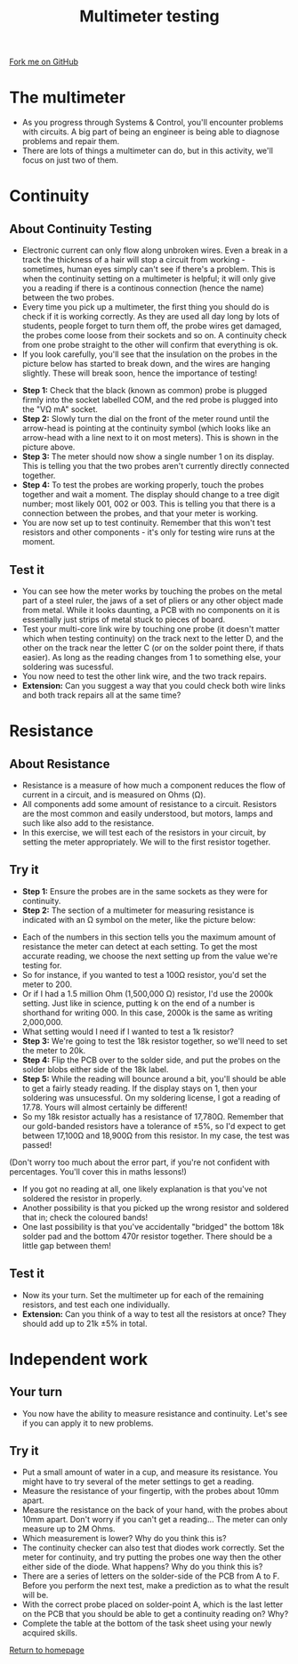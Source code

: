 #+STARTUP:indent
#+HTML_HEAD: <link rel="stylesheet" type="text/css" href="css/styles.css"/>
#+HTML_HEAD_EXTRA: <link href='http://fonts.googleapis.com/css?family=Ubuntu+Mono|Ubuntu' rel='stylesheet' type='text/css'>
#+OPTIONS: f:nil author:nil num:1 creator:nil timestamp:nil 
#+TITLE: Multimeter testing
#+AUTHOR: Stephen Brown

#+BEGIN_HTML
<div class=ribbon>
<a href="https://github.com/stsb11/license">Fork me on GitHub</a>
</div>
#+END_HTML

* COMMENT Use as a template
:PROPERTIES:
:HTML_CONTAINER_CLASS: activity
:END:
** Learn It
:PROPERTIES:
:HTML_CONTAINER_CLASS: learn
:END:

** Research It
:PROPERTIES:
:HTML_CONTAINER_CLASS: research
:END:

** Design It
:PROPERTIES:
:HTML_CONTAINER_CLASS: design
:END:

** Build It
:PROPERTIES:
:HTML_CONTAINER_CLASS: build
:END:

** Test It
:PROPERTIES:
:HTML_CONTAINER_CLASS: test
:END:

** Run It
:PROPERTIES:
:HTML_CONTAINER_CLASS: run
:END:

** Document It
:PROPERTIES:
:HTML_CONTAINER_CLASS: document
:END:

** Code It
:PROPERTIES:
:HTML_CONTAINER_CLASS: code
:END:

** Program It
:PROPERTIES:
:HTML_CONTAINER_CLASS: program
:END:

** Try It
:PROPERTIES:
:HTML_CONTAINER_CLASS: try
:END:

** Badge It
:PROPERTIES:
:HTML_CONTAINER_CLASS: badge
:END:

** Save It
:PROPERTIES:
:HTML_CONTAINER_CLASS: save
:END:

* The multimeter
:PROPERTIES:
:HTML_CONTAINER_CLASS: activity
:END:
- As you progress through Systems & Control, you'll encounter problems with circuits. A big part of being an engineer is being able to diagnose problems and repair them. 
- There are lots of things a multimeter can do, but in this activity, we'll focus on just two of them.

* Continuity
:PROPERTIES:
:HTML_CONTAINER_CLASS: activity
:END:
** About Continuity Testing
:PROPERTIES:
:HTML_CONTAINER_CLASS: learn
:END:
- Electronic current can only flow along unbroken wires. Even a break in a track the thickness of a hair will stop a circuit from working - sometimes, human eyes simply can't see if there's a problem. This is when the continuity setting on a  multimeter is helpful; it will only give you a reading if there is a continous connection (hence the name) between the two probes.
- Every time you pick up a multimeter, the first thing you should do is check if it is working correctly. As they are used all day long by lots of students, people forget to turn them off, the probe wires get damaged, the probes come loose from their sockets and so on. A continuity check from one probe straight to the other will confirm that everything is ok.
- If you look carefully, you'll see that the insulation on the probes in the picture below has started to break down, and the wires are hanging slightly. These will break soon, hence the importance of testing!
[[./img/cont.jpg]]
- **Step 1:** Check that the black (known as common) probe is plugged firmly into the socket labelled COM, and the red probe is plugged into the "V\Omega mA" socket. 
- **Step 2:** Slowly turn the dial on the front of the meter round until the arrow-head is pointing at the continuity symbol (which looks like an arrow-head with a line next to it on most meters). This is shown in the picture above.
- **Step 3:** The meter should now show a single number 1 on its display. This is telling you that the two probes aren't currently directly connected together. 
- **Step 4:** To test the probes are working properly, touch the probes together and wait a moment. The display should change to a tree digit number; most likely 001, 002 or 003. This is telling you that there is a connection between the probes, and that your meter is working.
- You are now set up to test continuity. Remember that this won't test resistors and other components - it's only for testing wire runs at the moment. 
** Test it
:PROPERTIES:
:HTML_CONTAINER_CLASS: test
:END:
- You can see how the meter works by touching the probes on the metal part of a steel ruler, the jaws of a set of pliers or any other object made from metal. While it looks daunting, a PCB with no components on it is essentially just strips of metal stuck to pieces of board.
- Test your multi-core link wire by touching one probe (it doesn't matter which when testing continuity) on the track next to the letter D, and the other on the track near the letter C (or on the solder point there, if thats easier). As long as the reading changes from 1 to something else, your soldering was sucessful. 
- You now need to test the other link wire, and the two track repairs. 
- **Extension:** Can you suggest a way that you could check both wire links and both track repairs all at the same time?
* Resistance
:PROPERTIES:
:HTML_CONTAINER_CLASS: activity
:END:
** About Resistance
:PROPERTIES:
:HTML_CONTAINER_CLASS: learn
:END:
- Resistance is a measure of how much a component reduces the flow of current in a circuit, and is measured on Ohms (\Omega). 
- All components add some amount of resistance to a circuit. Resistors are the most common and easily understood, but motors, lamps and such like also add to the resistance. 
- In this exercise, we will test each of the resistors in your circuit, by setting the meter appropriately. We will to the first resistor together.
** Try it
:PROPERTIES:
:HTML_CONTAINER_CLASS: try
:END:
- **Step 1:** Ensure the probes are in the same sockets as they were for continuity.
- **Step 2:** The section of a multimeter for measuring resistance is indicated with an \Omega symbol on the meter, like the picture below:
[[./img/resis.jpg]]
- Each of the numbers in this section tells you the maximum amount of resistance the meter can detect at each setting. To get the most accurate reading, we choose the next setting up from the value we're testing for.
- So for instance, if you wanted to test a 100\Omega resistor, you'd set the meter to 200.
- Or if I had a 1.5 million Ohm (1,500,000 \Omega) resistor, I'd use the 2000k setting. Just like in science, putting k on the end of a number is shorthand for writing 000. In this case, 2000k is the same as writing 2,000,000.
- What setting would I need if I wanted to test a 1k resistor?
- **Step 3:** We're going to test the 18k resistor together, so we'll need to set the meter to 20k.
- **Step 4:** Flip the PCB over to the solder side, and put the probes on the solder blobs either side of the 18k label.
- **Step 5:** While the reading will bounce around a bit, you'll should be able to get a fairly steady reading. If the display stays on 1, then your soldering was unsucessful. On my soldering license, I got a reading of 17.78. Yours will almost certainly be different!
- So my 18k resistor actually has a resistance of 17,780\Omega. Remember that our gold-banded resistors have a tolerance of ±5%, so I'd expect to get between 17,100\Omega and 18,900\Omega from this resistor. In my case, the test was passed!
(Don't worry too much about the error part, if you're not confident with percentages. You'll cover this in maths lessons!)
- If you got no reading at all, one likely explanation is that you've not soldered the resistor in properly.
- Another possibility is that you picked up the wrong resistor and soldered that in; check the coloured bands!
- One last possibility is that you've accidentally "bridged" the bottom 18k solder pad and the bottom 470r resistor together. There should be a little gap between them!
** Test it
:PROPERTIES:
:HTML_CONTAINER_CLASS: test
:END:
- Now its your turn. Set the multimeter up for each of the remaining resistors, and test each one individually. 
- **Extension:** Can you think of a way to test all the resistors at once? They should add up to 21k ±5% in total. 
* Independent work
:PROPERTIES:
:HTML_CONTAINER_CLASS: activity
:END:
** Your turn
:PROPERTIES:
:HTML_CONTAINER_CLASS: learn
:END:
- You now have the ability to measure resistance and continuity. Let's see if you can apply it to new problems.
** Try it
:PROPERTIES:
:HTML_CONTAINER_CLASS: try
:END:
- Put a small amount of water in a cup, and measure its resistance. You might have to try several of the meter settings to get a reading. 
- Measure the resistance of your fingertip, with the probes about 10mm apart.
- Measure the resistance on the back of your hand, with the probes about 10mm apart. Don't worry if you can't get a reading... The meter can only measure up to 2M Ohms.
- Which measurement is lower? Why do you think this is?
- The continuity checker can also test that diodes work correctly. Set the meter for continuity, and try putting the probes one way then the other either side of the diode. What happens? Why do you think this is?
- There are a series of letters on the solder-side of the PCB from A to F. Before you perform the next test, make a prediction as to what the result will be.
- With the correct probe placed on solder-point A, which is the last letter on the PCB that you should be able to get a continuity reading on? Why?
- Complete the table at the bottom of the task sheet using your newly acquired skills.

[[./index.html][Return to homepage]]
